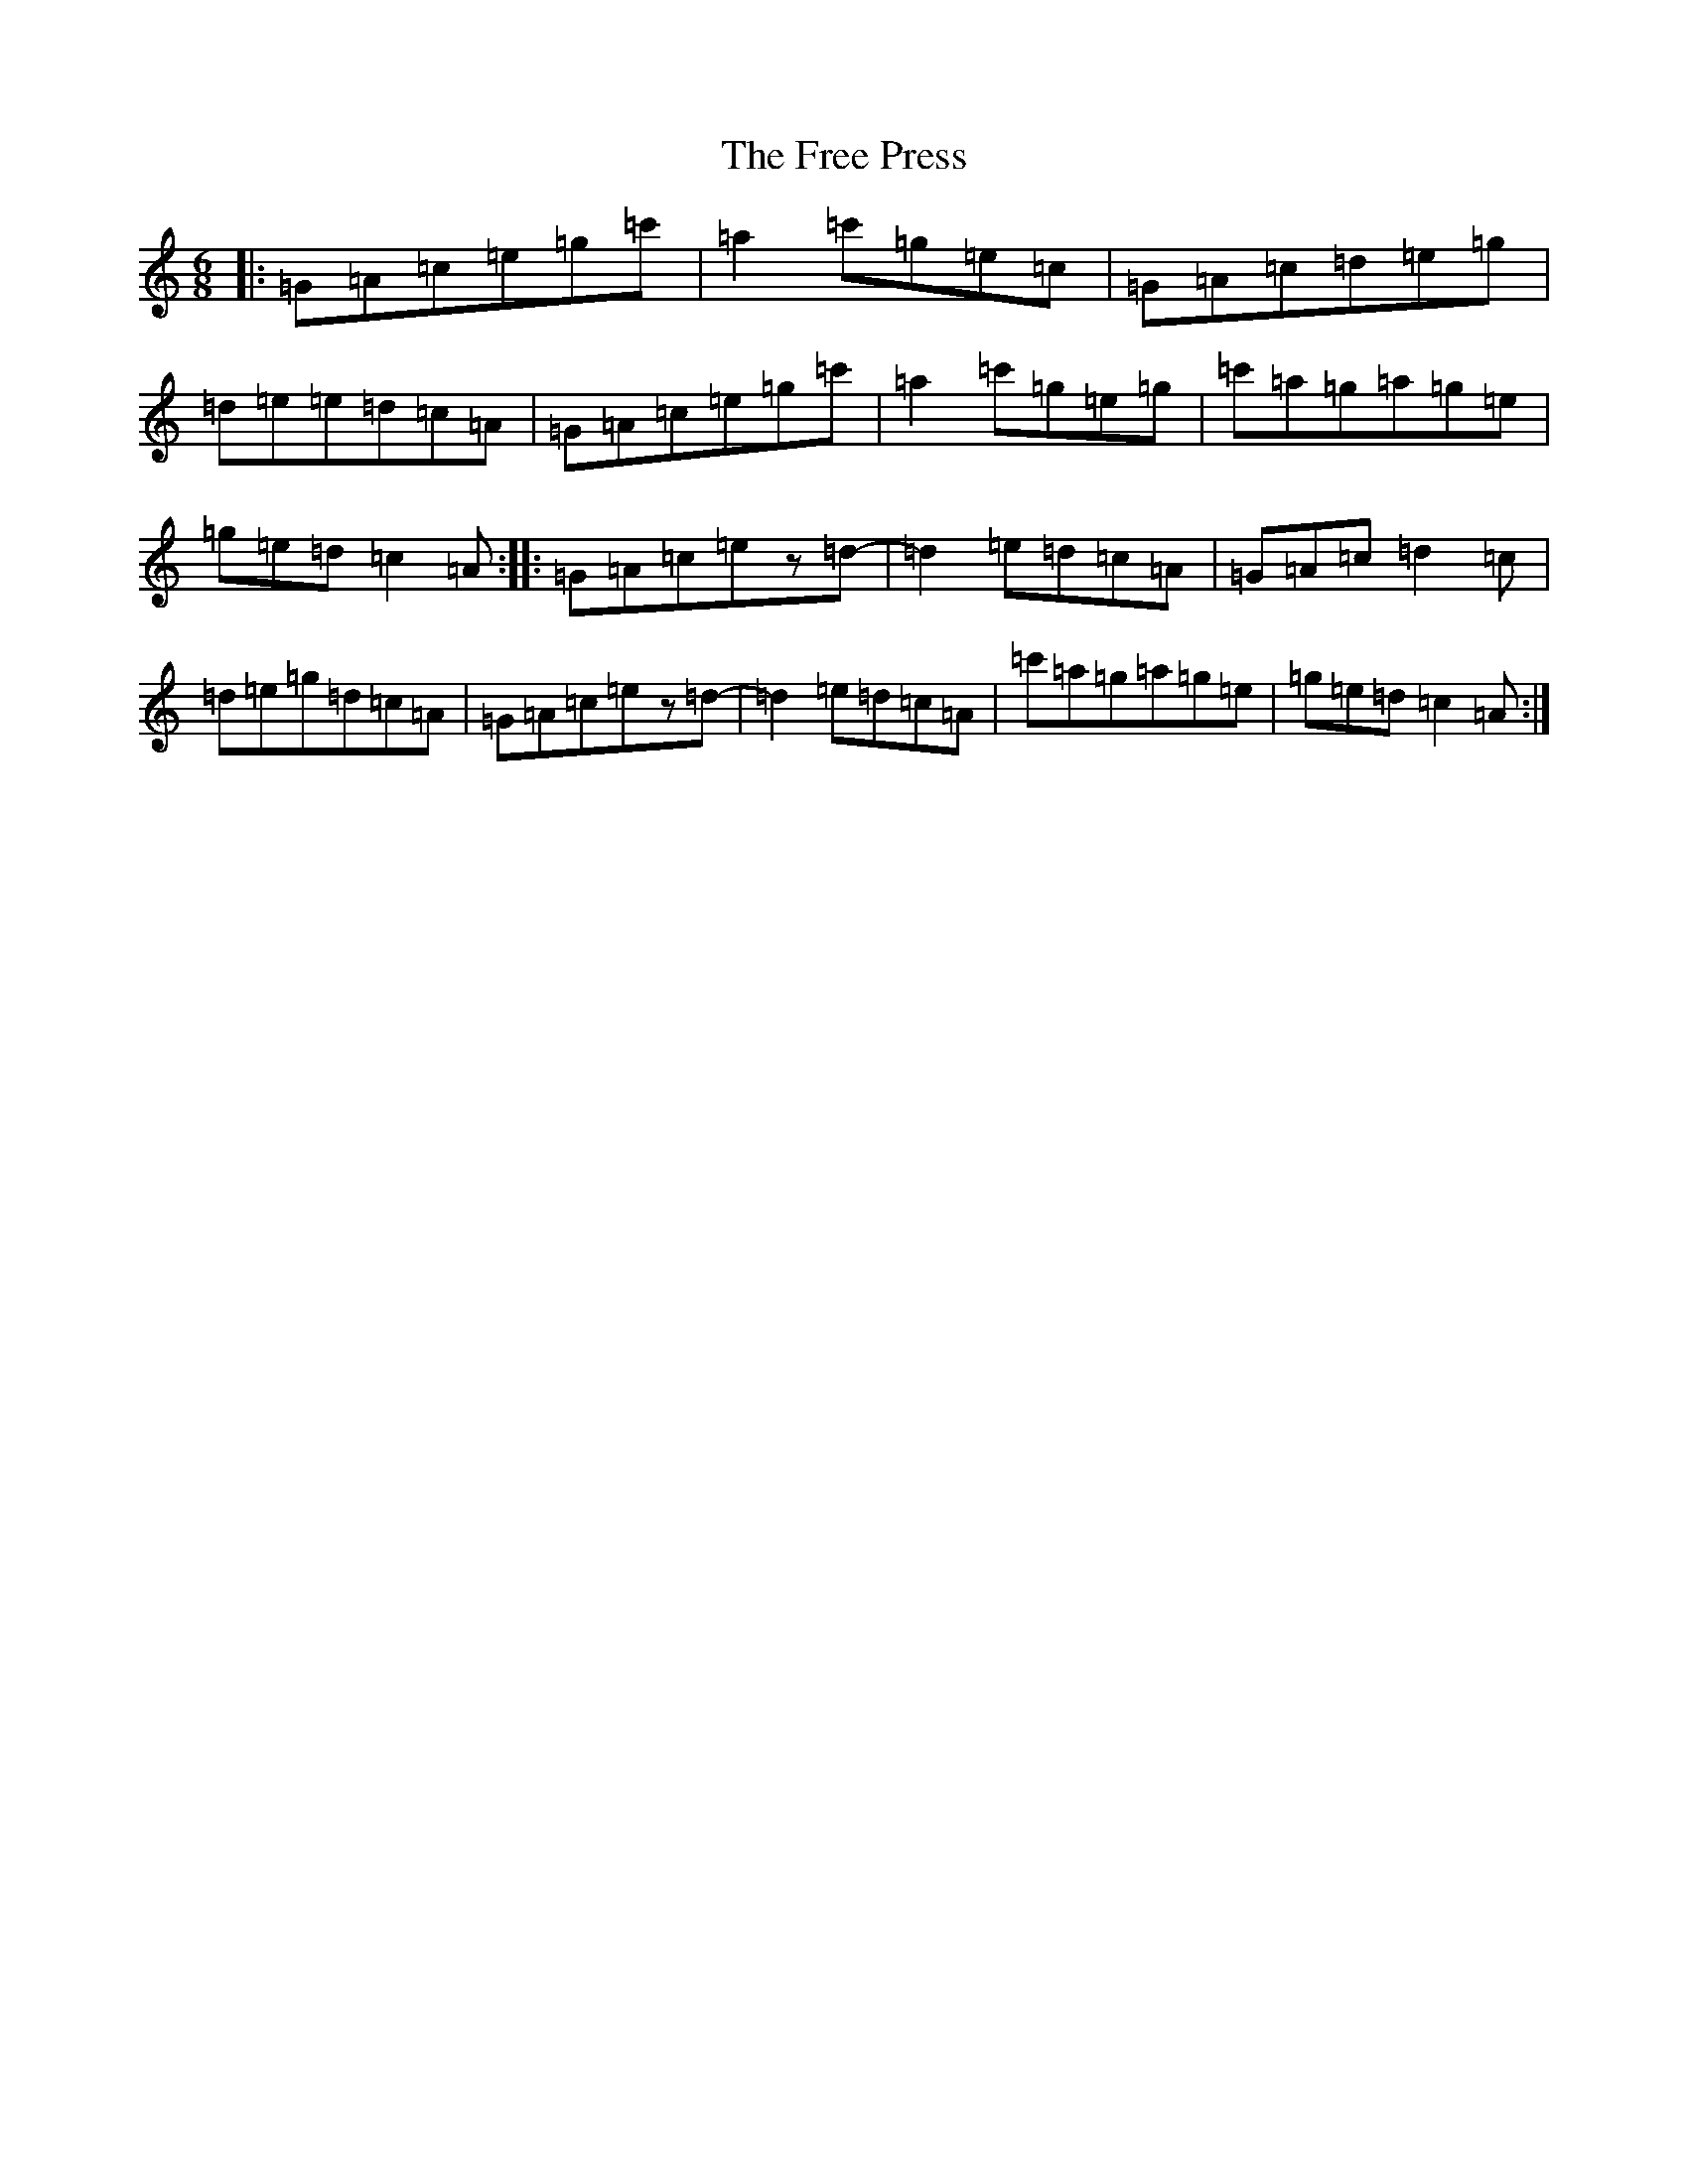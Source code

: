 X: 7326
T: Free Press, The
S: https://thesession.org/tunes/12189#setting12189
R: jig
M:6/8
L:1/8
K: C Major
|:=G=A=c=e=g=c'|=a2=c'=g=e=c|=G=A=c=d=e=g|=d=e=e=d=c=A|=G=A=c=e=g=c'|=a2=c'=g=e=g|=c'=a=g=a=g=e|=g=e=d=c2=A:||:=G=A=c=ez=d-|=d2=e=d=c=A|=G=A=c=d2=c|=d=e=g=d=c=A|=G=A=c=ez=d-|=d2=e=d=c=A|=c'=a=g=a=g=e|=g=e=d=c2=A:|
